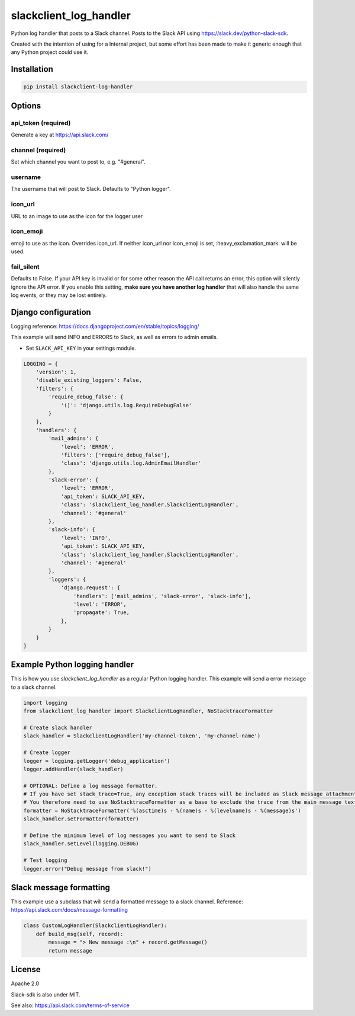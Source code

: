 slackclient_log_handler
========================

.. image:: https://img.shields.io/pypi/v/slacker_log_handler.svg?style=flat-square
    :target: https://pypi.python.org/pypi/slackclient_log_handler

.. image:: https://img.shields.io/pypi/wheel/slacker_log_handler.svg?style=flat-square
    :target: https://pypi.python.org/pypi/slackclient_log_handler

.. image:: https://img.shields.io/pypi/format/slacker_log_handler.svg?style=flat-square
    :target: https://pypi.python.org/pypi/slackclient_log_handler

.. image:: https://img.shields.io/pypi/pyversions/slacker_log_handler.svg?style=flat-square
    :target: https://pypi.python.org/pypi/slackclient_log_handler

.. image:: https://img.shields.io/pypi/status/slacker_log_handler.svg?style=flat-square
    :target: https://pypi.python.org/pypi/slackclient_log_handler

Python log handler that posts to a Slack channel. Posts to the Slack API
using https://slack.dev/python-slack-sdk.

Created with the intention of using for a Internal project, but some
effort has been made to make it generic enough that any Python project
could use it.

Installation
------------

.. code-block:: bash

    pip install slackclient-log-handler

Options
-------

api_token (required)
~~~~~~~~~~~~~~~~~~~~~

Generate a key at https://api.slack.com/

channel (required)
~~~~~~~~~~~~~~~~~~

Set which channel you want to post to, e.g. "#general".

username
~~~~~~~~

The username that will post to Slack. Defaults to "Python logger".

icon_url
~~~~~~~~

URL to an image to use as the icon for the logger user

icon_emoji
~~~~~~~~~~

emoji to use as the icon. Overrides icon_url. If neither icon_url nor
icon_emoji is set, :heavy_exclamation_mark: will be used.

fail_silent
~~~~~~~~~~~
Defaults to False.
If your API key is invalid or for some other reason the API call returns an error,
this option will silently ignore the API error.
If you enable this setting, **make sure you have another log handler** that will also handle the same log events,
or they may be lost entirely.


Django configuration
--------------------
Logging reference: https://docs.djangoproject.com/en/stable/topics/logging/

This example will send INFO and ERRORS to Slack, as well as errors to admin emails.

-  Set ``SLACK_API_KEY`` in your settings module.

.. code-block:: python

    LOGGING = {
        'version': 1,
        'disable_existing_loggers': False,
        'filters': {
            'require_debug_false': {
                '()': 'django.utils.log.RequireDebugFalse'
            }
        },
        'handlers': {
            'mail_admins': {
                'level': 'ERROR',
                'filters': ['require_debug_false'],
                'class': 'django.utils.log.AdminEmailHandler'
            },
            'slack-error': {
                'level': 'ERROR',
                'api_token': SLACK_API_KEY,
                'class': 'slackclient_log_handler.SlackclientLogHandler',
                'channel': '#general'
            },
            'slack-info': {
                'level': 'INFO',
                'api_token': SLACK_API_KEY,
                'class': 'slackclient_log_handler.SlackclientLogHandler',
                'channel': '#general'
            },
            'loggers': {
                'django.request': {
                    'handlers': ['mail_admins', 'slack-error', 'slack-info'],
                    'level': 'ERROR',
                    'propagate': True,
                },
            }
        }
    }

Example Python logging handler
------------------------------

This is how you use `slackclient_log_handler` as a regular Python logging handler.
This example will send a error message to a slack channel.

.. code-block:: python

    import logging
    from slackclient_log_handler import SlackclientLogHandler, NoStacktraceFormatter

    # Create slack handler
    slack_handler = SlackclientLogHandler('my-channel-token', 'my-channel-name')

    # Create logger
    logger = logging.getLogger('debug_application')
    logger.addHandler(slack_handler)

    # OPTIONAL: Define a log message formatter.
    # If you have set stack_trace=True, any exception stack traces will be included as Slack message attachments.
    # You therefore need to use NoStacktraceFormatter as a base to exclude the trace from the main message text.
    formatter = NoStacktraceFormatter('%(asctime)s - %(name)s - %(levelname)s - %(message)s')
    slack_handler.setFormatter(formatter)

    # Define the minimum level of log messages you want to send to Slack
    slack_handler.setLevel(logging.DEBUG)

    # Test logging
    logger.error("Debug message from slack!")

Slack message formatting
------------------------

This example use a subclass that will send a formatted message to a slack channel.
Reference: https://api.slack.com/docs/message-formatting

.. code-block:: python

  class CustomLogHandler(SlackclientLogHandler):
      def build_msg(self, record):
          message = "> New message :\n" + record.getMessage()
          return message

License
-------

Apache 2.0

Slack-sdk is also under MIT.

See also: https://api.slack.com/terms-of-service
